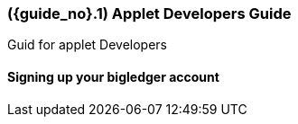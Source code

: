 [#section-applet-developers]
=== ({guide_no}.{counter2:chapter_no}{chapter_no}) Applet Developers Guide
:doctype: book

Guid for applet Developers

==== Signing up your bigledger account



// This is the page break
<<<<<<<<<<<